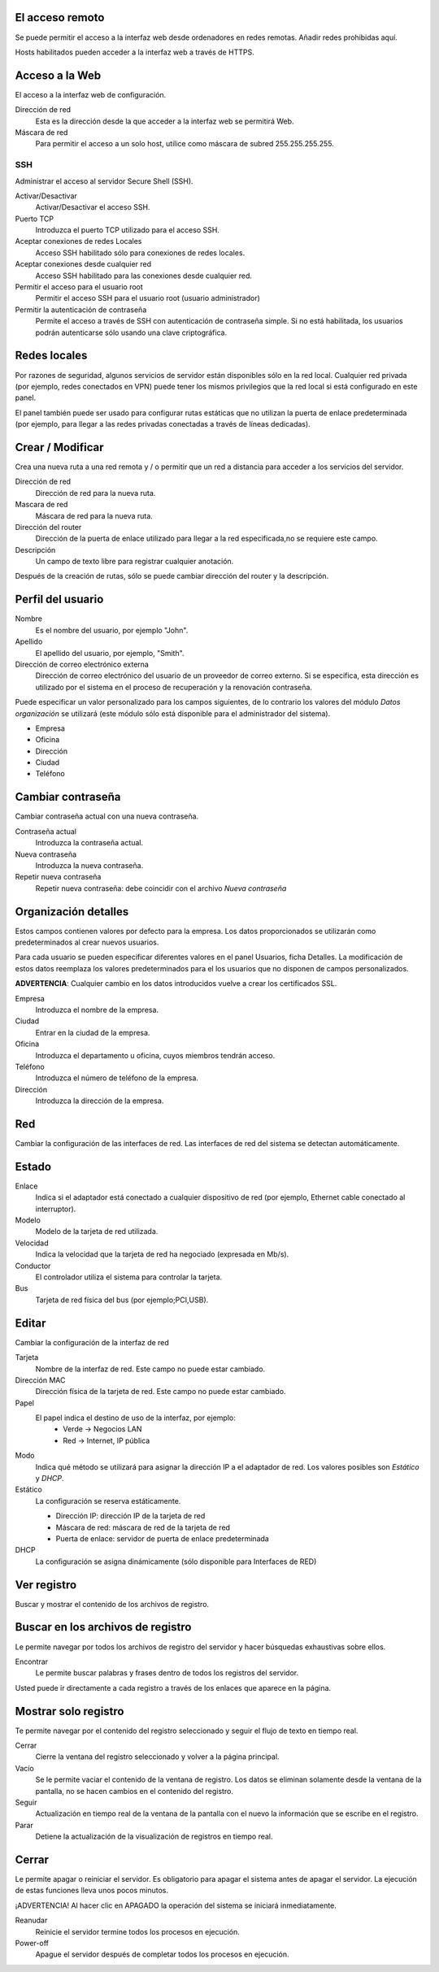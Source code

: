 ================= 
El acceso remoto 
================= 

Se puede permitir el acceso a la interfaz web desde ordenadores en redes remotas. Añadir redes prohibidas aquí. 

Hosts habilitados pueden acceder a la interfaz web a través de HTTPS. 


=================
Acceso a la Web 
=================

El acceso a la interfaz web de configuración. 

Dirección de red 
  Esta es la dirección desde la que acceder a la interfaz web se permitirá  Web. 

Máscara de red 
  Para permitir el acceso a un solo host, utilice como máscara de subred  255.255.255.255.
    
 
SSH 
=== 

Administrar el acceso al servidor Secure Shell (SSH). 

Activar/Desactivar
    Activar/Desactivar el acceso SSH.

Puerto TCP
    Introduzca el puerto TCP utilizado para el acceso SSH.

Aceptar conexiones de redes Locales
    Acceso SSH habilitado sólo para conexiones de redes locales.

Aceptar conexiones desde cualquier red
    Acceso SSH habilitado para las conexiones desde cualquier red.

Permitir el acceso para el usuario root
    Permitir el acceso SSH para el usuario root (usuario administrador)

Permitir la autenticación de contraseña
     Permite el acceso a través de SSH con autenticación de contraseña simple. Si no está habilitada, los usuarios podrán autenticarse sólo usando una clave criptográfica.
 

============== 
Redes locales 
============== 

Por razones de seguridad, algunos servicios de servidor están disponibles sólo en la red local. 
Cualquier red privada (por ejemplo, redes conectados en VPN) puede tener los mismos privilegios que la red local si está configurado en este panel. 

El panel también puede ser usado para configurar rutas estáticas 
que no utilizan la puerta de enlace predeterminada (por ejemplo, 
para llegar a las redes privadas conectadas a través de líneas dedicadas).   

=================
Crear / Modificar 
================= 

Crea una nueva ruta a una red remota y / o permitir que un 
red a distancia para acceder a los servicios del servidor. 

Dirección de red
     Dirección de red para la nueva ruta.

Mascara de red
     Máscara de red para la nueva ruta.

Dirección del router
     Dirección de la puerta de enlace utilizado para llegar a la red especificada,no se requiere este campo.

Descripción
    Un campo de texto libre para registrar cualquier anotación.

Después de la creación de rutas, sólo se puede cambiar 
dirección del router y la descripción. 

==================
Perfil del usuario 
==================
Nombre
    Es el nombre del usuario, por ejemplo "John".

Apellido
     El apellido del usuario, por ejemplo, "Smith".

Dirección de correo electrónico externa
     Dirección de correo electrónico del usuario de un proveedor de correo externo. Si se especifica, esta dirección es utilizado por el sistema en el proceso de recuperación y la renovación contraseña.

Puede especificar un valor personalizado para los campos siguientes, 
de lo contrario los valores del módulo *Datos organización* se utilizará (este módulo sólo está disponible para el administrador del sistema).

* Empresa 
* Oficina 
* Dirección 
* Ciudad 
* Teléfono 

==================
Cambiar contraseña 
================== 

Cambiar contraseña actual con una nueva contraseña. 

Contraseña actual
     Introduzca la contraseña actual.

Nueva contraseña
    Introduzca la nueva contraseña.

Repetir nueva contraseña
    Repetir nueva contraseña: debe coincidir con el archivo *Nueva contraseña*


====================== 
Organización detalles 
====================== 

Estos campos contienen valores por defecto para la empresa. 
Los datos proporcionados se utilizarán como predeterminados al crear 
nuevos usuarios. 

Para cada usuario se pueden especificar diferentes valores en el panel 
Usuarios, ficha Detalles. 
La modificación de estos datos reemplaza los valores predeterminados para el 
los usuarios que no disponen de campos personalizados. 

**ADVERTENCIA**: Cualquier cambio en los datos introducidos vuelve a crear los certificados SSL. 


Empresa
    Introduzca el nombre de la empresa.
Ciudad
    Entrar en la ciudad de la empresa.
Oficina
    Introduzca el departamento u oficina, cuyos miembros tendrán acceso.
Teléfono
    Introduzca el número de teléfono de la empresa.
Dirección
    Introduzca la dirección de la empresa.


==== 
Red 
====

Cambiar la configuración de las interfaces de red. Las interfaces de red del sistema se detectan automáticamente. 

=======
Estado 
======= 

Enlace
    Indica si el adaptador está conectado a cualquier dispositivo de red (por ejemplo, Ethernet cable conectado al interruptor).

Modelo
    Modelo de la tarjeta de red utilizada.

Velocidad
    Indica la velocidad que la tarjeta de red ha negociado (expresada en Mb/s).

Conductor
    El controlador utiliza el sistema para controlar la tarjeta.

Bus
     Tarjeta de red física del bus (por ejemplo;PCI,USB).

====== 
Editar 
====== 

Cambiar la configuración de la interfaz de red 

Tarjeta
    Nombre de la interfaz de red. Este campo no puede estar cambiado.

Dirección MAC
    Dirección física de la tarjeta de red. Este campo no puede estar cambiado.

Papel
    El papel indica el destino de uso de la interfaz, por ejemplo:
     * Verde -> Negocios LAN
     * Red -> Internet, IP pública


Modo
    Indica qué método se utilizará para asignar la dirección IP a el adaptador de red. Los valores posibles son *Estático* y *DHCP*.

Estático
    La configuración se reserva estáticamente.

    * Dirección IP: dirección IP de la tarjeta de red
    * Máscara de red: máscara de red de la tarjeta de red
    * Puerta de enlace: servidor de puerta de enlace predeterminada

DHCP
    La configuración se asigna dinámicamente (sólo disponible para Interfaces de RED)


============ 
Ver registro 
============ 

Buscar y mostrar el contenido de los archivos de registro.

================================== 
Buscar en los archivos de registro 
==================================

Le permite navegar por todos los archivos de registro del servidor y hacer 
búsquedas exhaustivas sobre ellos. 

Encontrar
    Le permite buscar palabras y frases dentro de todos los registros del servidor.

Usted puede ir directamente a cada registro a través de los enlaces 
que aparece en la página.

===================== 
Mostrar solo registro 
=====================

Te permite navegar por el contenido del registro seleccionado y 
seguir el flujo de texto en tiempo real. 

Cerrar
     Cierre la ventana del registro seleccionado y volver a la página principal.

Vacío
     Se le permite vaciar el contenido de la ventana de registro. Los datos se eliminan solamente desde la ventana de la pantalla, no se hacen cambios en el contenido del registro.

Seguir
    Actualización en tiempo real de la ventana de la pantalla con el nuevo la información que se escribe en el registro.

Parar
    Detiene la actualización de la visualización de registros en tiempo real.
    
======== 
Cerrar 
======== 

Le permite apagar o reiniciar el servidor. 
Es obligatorio para apagar el sistema antes de apagar el servidor. 
La ejecución de estas funciones lleva unos pocos minutos. 


¡ADVERTENCIA! Al hacer clic en APAGADO la operación del sistema se iniciará 
inmediatamente. 

Reanudar
    Reinicie el servidor termine todos los procesos en ejecución.

Power-off
    Apague el servidor después de completar todos los procesos en ejecución.


